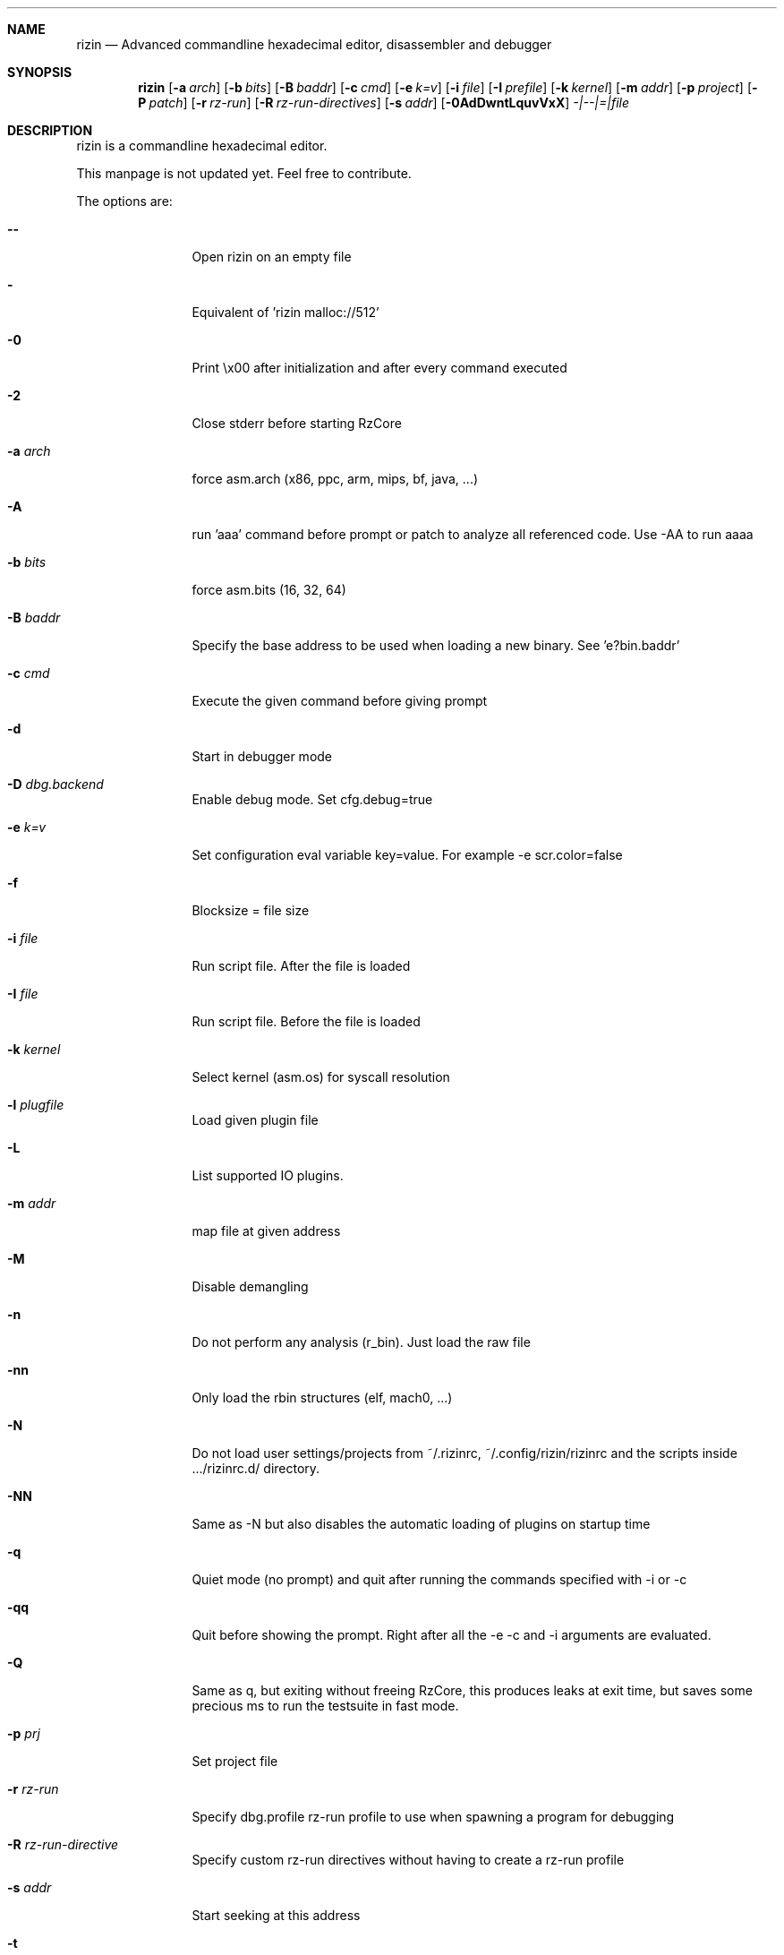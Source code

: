 .Dd May 17, 2020
.Dt RIZIN 1
.Sh NAME
.Nm rizin
.Nd Advanced commandline hexadecimal editor, disassembler and debugger
.Sh SYNOPSIS
.Nm rizin
.Op Fl a Ar arch
.Op Fl b Ar bits
.Op Fl B Ar baddr
.Op Fl c Ar cmd
.Op Fl e Ar k=v
.Op Fl i Ar file
.Op Fl I Ar prefile
.Op Fl k Ar kernel
.Op Fl m Ar addr
.Op Fl p Ar project
.Op Fl P Ar patch
.Op Fl r Ar rz-run
.Op Fl R Ar rz-run-directives
.Op Fl s Ar addr
.Op Fl 0AdDwntLquvVxX
.Ar -|--|=|file
.Sh DESCRIPTION
rizin is a commandline hexadecimal editor.
.Pp
This manpage is not updated yet. Feel free to contribute.
.Pp
The options are:
.Bl -tag -width Fl
.It Fl Fl
Open rizin on an empty file
.It Fl
Equivalent of 'rizin malloc://512'
.It Fl 0
Print \\x00 after initialization and after every command executed
.It Fl 2
Close stderr before starting RzCore
.It Fl a Ar arch
force asm.arch (x86, ppc, arm, mips, bf, java, ...)
.It Fl A
run 'aaa' command before prompt or patch to analyze all referenced code. Use -AA to run aaaa
.It Fl b Ar bits
force asm.bits (16, 32, 64)
.It Fl B Ar baddr
Specify the base address to be used when loading a new binary. See 'e?bin.baddr'
.It Fl c Ar cmd
Execute the given command before giving prompt
.It Fl d
Start in debugger mode
.It Fl D Ar dbg.backend
Enable debug mode. Set cfg.debug=true
.It Fl e Ar k=v
Set configuration eval variable key=value. For example \-e scr.color=false
.It Fl f
Blocksize = file size
.It Fl i Ar file
Run script file. After the file is loaded
.It Fl I Ar file
Run script file. Before the file is loaded
.It Fl k Ar kernel
Select kernel (asm.os) for syscall resolution
.It Fl l Ar plugfile
Load given plugin file
.It Fl L
List supported IO plugins.
.It Fl m Ar addr
map file at given address
.It Fl M
Disable demangling
.It Fl n
Do not perform any analysis (r_bin). Just load the raw file
.It Fl nn
Only load the rbin structures (elf, mach0, ...)
.It Fl N
Do not load user settings/projects from ~/.rizinrc, ~/.config/rizin/rizinrc and the scripts inside .../rizinrc.d/ directory.
.It Fl NN
Same as -N but also disables the automatic loading of plugins on startup time
.It Fl q
Quiet mode (no prompt) and quit after running the commands specified with -i or -c
.It Fl qq
Quit before showing the prompt. Right after all the -e -c and -i arguments are evaluated.
.It Fl Q
Same as q, but exiting without freeing RzCore, this produces leaks at exit time, but saves some precious ms to run the testsuite in fast mode.
.It Fl p Ar prj
Set project file
.It Fl r Ar rz-run
Specify dbg.profile rz-run profile to use when spawning a program for debugging
.It Fl R Ar rz-run-directive
Specify custom rz-run directives without having to create a rz-run profile
.It Fl s Ar addr
Start seeking at this address
.It Fl t
Get binary information using a thread
.It Fl T
Avoid computing the file hashes
.It Fl u
Set bin.filter=false to load rbin info without filtering names
.It Fl v
Show version information and exit (Use -qv to get just the version number)
.It Fl V
Show rizin library versions
.It Fl w
Open in write mode
.It Fl h
Show help message
.It Fl H
Show files and environment help
.It Fl x
Open the file map without executable permissions
.It Fl X
Same as -e bin.usextr=false, do not use extract plugins, useful for dyldcache
.El
.Sh SHELL
Type '?' for help
.Pp
.Sh VISUAL
To enter visual mode use the 'V' command. Then press '?' for help
.Sh DEBUGGER
In rizin the debugger commands are implemented under the 'd' command. Type 'd?' for help
.Sh ENVIRONMENT
 RZ_CFG_OLDSHELL sets cfg.rzshell=false
 RZ_DEBUG      if defined, show error messages and crash signal
 RZ_DEBUG_ASSERT=1 set a breakpoint when hitting an assert
 RZ_MAGICPATH /Users/pancake/.local/share/rizin/share/rizin/4.5.0-git/magic
 RZ_NOPLUGINS do not load rizin shared plugins
 RZ_RCFILE    ~/.rizinrc (user preferences, batch script)
 RZ_RDATAHOME /usr/local
.Ar FILE
path to the current working file.
.Sh SEE ALSO
.Pp
.Xr rz-test(1) ,
.Xr rz-hash(1) ,
.Xr rz-find(1) ,
.Xr rz-bin(1) ,
.Xr rz-diff(1) ,
.Xr rz-asm(1) ,
.Xr rz-ax(1) ,
.Xr rz-gg(1) ,
.Xr rz-run(1) ,
.Sh AUTHORS
.Pp
pancake <pancake@nopcode.org>
